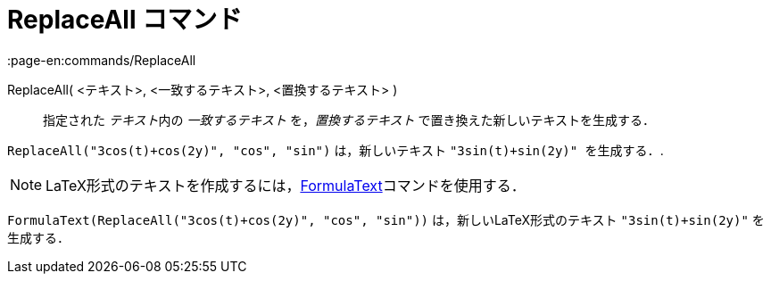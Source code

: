 = ReplaceAll コマンド
:page-en:commands/ReplaceAll
ifdef::env-github[:imagesdir: /ja/modules/ROOT/assets/images]

ReplaceAll( <テキスト>, <一致するテキスト>, <置換するテキスト> )::
  指定された __テキスト__内の _一致するテキスト_ を，_置換するテキスト_ で置き換えた新しいテキストを生成する．

[EXAMPLE]
====

`++ReplaceAll("3cos(t)+cos(2y)", "cos", "sin")++` は，新しいテキスト `++"3sin(t)+sin(2y)" を生成する．++`.

====

[NOTE]
====

LaTeX形式のテキストを作成するには，xref:/commands/FormulaText.adoc[FormulaText]コマンドを使用する．

====

[EXAMPLE]
====

`++FormulaText(ReplaceAll("3cos(t)+cos(2y)", "cos", "sin"))++` は，新しいLaTeX形式のテキスト `++"3sin(t)+sin(2y)"++`
を生成する．

====
